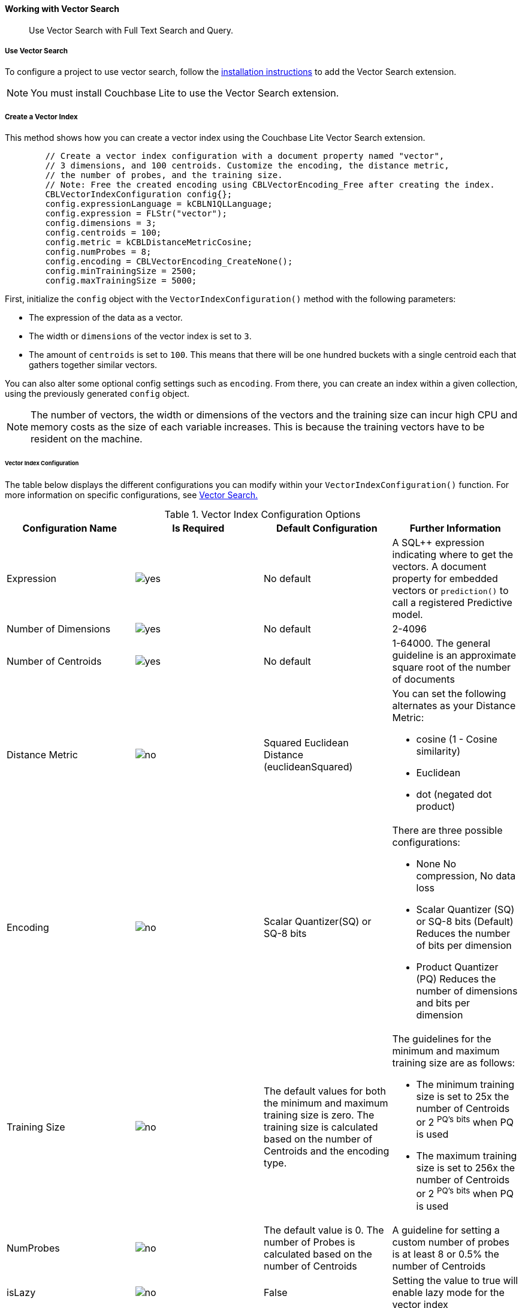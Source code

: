 :docname: working-with-vector-search
:page-module: c
:page-relative-src-path: working-with-vector-search.adoc
:page-origin-url: https://github.com/couchbase/docs-couchbase-lite.git
:page-origin-start-path:
:page-origin-refname: antora-assembler-simplification
:page-origin-reftype: branch
:page-origin-refhash: (worktree)
[#c:working-with-vector-search:::]
==== Working with Vector Search
:page-status:
:page-edition: Enterprise
:page-aliases:
:page-role:
:description: Use Vector Search with Full Text Search and Query.
:keywords: edge AI api swift ios macos apple vector search generative

[abstract]
{description}

[discrete#c:working-with-vector-search:::use-vector-search]
===== Use Vector Search

To configure a project to use vector search, follow the <<c:gs-install:::,installation instructions>> to add the Vector Search extension.

NOTE: You must install Couchbase Lite to use the Vector Search extension.

[discrete#c:working-with-vector-search:::create-a-vector-index]
===== Create a Vector Index

This method shows how you can create a vector index using the Couchbase Lite Vector Search extension.

[source, c]
----

        // Create a vector index configuration with a document property named "vector",
        // 3 dimensions, and 100 centroids. Customize the encoding, the distance metric,
        // the number of probes, and the training size.
        // Note: Free the created encoding using CBLVectorEncoding_Free after creating the index.
        CBLVectorIndexConfiguration config{};
        config.expressionLanguage = kCBLN1QLLanguage;
        config.expression = FLStr("vector");
        config.dimensions = 3;
        config.centroids = 100;
        config.metric = kCBLDistanceMetricCosine;
        config.numProbes = 8;
        config.encoding = CBLVectorEncoding_CreateNone();
        config.minTrainingSize = 2500;
        config.maxTrainingSize = 5000;

----

First, initialize the `config` object with the `VectorIndexConfiguration()` method with the following parameters:

* The expression of the data as a vector.

* The width or `dimensions` of the vector index is set to `3`.

* The amount of `centroids` is set to `100`.
This means that there will be one hundred buckets with a single centroid each that gathers together similar vectors.

You can also alter some optional config settings such as `encoding`.
From there, you can create an index within a given collection, using the previously generated `config` object.

NOTE: The number of vectors, the width or dimensions of the vectors and the training size can incur high CPU and memory costs as the size of each variable increases.
This is because the training vectors have to be resident on the machine.

[discrete#c:working-with-vector-search:::vector-index-configuration]
====== Vector Index Configuration

The table below displays the different configurations you can modify within your `VectorIndexConfiguration()` function.
For more information on specific configurations, see <<c:vector-search:::,Vector Search.>>

.Vector Index Configuration Options
[cols ="4*"]
|===
|Configuration Name |Is Required |Default Configuration |Further Information

|Expression
|image:couchbase-lite/current/{underscore}images/yes.png[]
|No default
| A SQL++ expression indicating where to get the vectors.
A document property for embedded vectors or
`prediction()` to call a registered Predictive model.
|Number of Dimensions
|image:couchbase-lite/current/{underscore}images/yes.png[]
|No default
|2-4096
|Number of Centroids
|image:couchbase-lite/current/{underscore}images/yes.png[]
|No default
|1-64000. The general guideline is an approximate square root of the number of documents
|Distance Metric
|image:couchbase-lite/current/{underscore}images/no.png[]
|Squared Euclidean Distance (euclideanSquared)
a|You can set the following alternates as your Distance Metric:

* cosine (1 - Cosine similarity)

* Euclidean

* dot (negated dot product)

|Encoding
|image:couchbase-lite/current/{underscore}images/no.png[]
| Scalar Quantizer(SQ) or SQ-8 bits
a|There are three possible configurations:

* None
No compression, No data loss
* Scalar Quantizer (SQ) or SQ-8 bits (Default)
Reduces the number of bits per dimension
* Product Quantizer (PQ)
Reduces the number of dimensions and bits per dimension

|Training Size
|image:couchbase-lite/current/{underscore}images/no.png[]
|The default values for both the minimum and maximum training size is zero.
The training size is calculated based on the number of Centroids and the encoding type.


a| The guidelines for the minimum and maximum training size are as follows:

* The minimum training size is set to 25x the number of Centroids or 2 ^PQ's^ ^bits^ when PQ is used

* The maximum training size is set to 256x the number of Centroids or 2 ^PQ's^ ^bits^ when PQ is used

|NumProbes
|image:couchbase-lite/current/{underscore}images/no.png[]
|The default value is 0. The number of Probes is calculated based on the number of Centroids
|A guideline for setting a custom number of probes is at least 8 or 0.5% the number of Centroids
|isLazy
|image:couchbase-lite/current/{underscore}images/no.png[]
|False
|Setting the value to true will enable lazy mode for the vector index

|===

CAUTION: Altering the default training sizes could be detrimental to the accuracy of returned results produced by the model and total computation time.

[discrete#c:working-with-vector-search:::generating-vectors]
===== Generating Vectors

You can use the following methods to generate vectors in Couchbase Lite:

. You can call a Machine Learning(ML) model, and embed the generated vectors inside the documents.

. You can use the `prediction()` function to generate vectors to be indexed for each document at the indexing time.

. You can use Lazy Vector Index (lazy index) to generate vectors asynchronously from remote ML models that may not always be reachable or functioning, skipping or scheduling retries for those specific cases.

Below are example configurations of the previously mentioned methods.

[discrete#c:working-with-vector-search:::create-a-vector-index-with-embeddings]
====== Create a Vector Index with Embeddings

This method shows you how to create a Vector Index with embeddings.

[source, c]
----

        CBLError err {};
        // Get the collection object named "colors" in the default scope.
        CBLCollection* collection =
            CBLDatabase_Collection(database, FLStr("colors"), FLStr("_default"), &err);
        if (collection == nullptr) { throw std::domain_error("No Collection Found"); }

        // Create a vector index configuration with a document property named "vector",
        // 3 dimensions, and 100 centroids.
        CBLVectorIndexConfiguration config {};
        config.expressionLanguage = kCBLN1QLLanguage;
        config.expression = FLStr("vector");
        config.dimensions = 3;
        config.centroids = 100;

        // Create a vector index from the configuration with the name "colors_index".
        bool result = CBLCollection_CreateVectorIndex(collection, FLStr("colors_index"), config, &err);
        if (!result) { throw std::domain_error("Create Index Error"); }

        CBLCollection_Release(collection);

----

. First, create the standard configuration, setting up an expression, number of dimensions and number of centroids for the vector embedding.

. Next, create a vector index, `colors_index`, on a collection and pass it our configuration.

[discrete#c:working-with-vector-search:::create-vector-index-embeddings-from-a-predictive-model]
====== Create Vector Index Embeddings from a Predictive Model

This method generates vectors to be indexed for each document at the index time by using the `prediction()` function.
The key difference to note is that the `config` object uses the output of the `prediction()` function as the `expression` parameter to generate the vector index.

[source, c]
----

        // Register the predictive model named "ColorModel".
        CBL_RegisterPredictiveModel(FLStr("ColorModel"), model);

        CBLError err {};
        // Get the collection object named "colors" in the default scope.
        CBLCollection* collection =
            CBLDatabase_Collection(database, FLStr("colors"), FLStr("_default"), &err);
        if (collection == nullptr) { throw std::domain_error("No Collection Found"); }

        // Create a vector index configuration with an expression using the prediction
        // function to get the vectors from the registered predictive model.
        CBLVectorIndexConfiguration config {};
        config.expressionLanguage = kCBLN1QLLanguage;
        config.expression = FLStr("prediction(ColorModel, {\"colorInput\": color}).vector");
        config.dimensions = 3;
        config.centroids = 100;

        // Create a vector index from the configuration with the name "colors_index".
        bool result = CBLCollection_CreateVectorIndex(collection, FLStr("colors_index"), config, &err);
        if (!result) { throw std::domain_error("Create Index Error"); }

        CBLCollection_Release(collection);

----

NOTE: You can use less storage by using the `prediction()` function as the encoded vectors will only be stored in the index.
However, the index time will be longer as vector embedding generation is occurring at run time.

[discrete#c:working-with-vector-search:::create-a-lazy-vector-index]
===== Create a Lazy Vector Index

Lazy indexing is an alternate approach to using the standard predictive model with regular vector indexes which handle the indexing process automatically.
You can use lazy indexing to use a ML model that is not available locally on the device and to create vector indexes without having vector embeddings in the documents.

[source, c]
----

        // Creating a lazy vector index using the document's 'color' key.
        // The value of this key will be used to compute a vector when updating the index.
        CBLVectorIndexConfiguration config{};
        config.expressionLanguage = kCBLN1QLLanguage;
        config.expression = FLStr("color");
        config.dimensions = 3;
        config.centroids = 100;
        config.isLazy = true;

----

You can enable lazy vector indexing by setting the `isLazy` property to `true` in your vector index configuration.

NOTE: Lazy Vector Indexing is opt-in functionality, the `isLazy` property is set to `false` by default.

[discrete#c:working-with-vector-search:::updating-the-lazy-index]
====== Updating the Lazy Index

Below is an example of how you can update your lazy index.

[source, c]
----

        // Get the collection object
        CBLError err {};
        CBLCollection* collection =
            CBLDatabase_Collection(database, FLStr("colors"), FLStr("_default"), &err);
        if (collection == nullptr) { throw std::domain_error("No Collection Found"); }

        // Get the index object
        CBLQueryIndex* index = CBLCollection_GetIndex(collection, FLStr("colors_index"), &err);
        if (!index) { throw std::domain_error("Index Not Found"); }

        while (true) {
            // Start an update on it (in this case, limit to 50 entries at a time)
            CBLIndexUpdater* updater = CBLQueryIndex_BeginUpdate(index, 50, &err);
            if (!updater) {
                if (err.code != 0) { throw std::domain_error("Error Begin Update"); }
                // If updater is NULL and no error, that means there are no more entries to process
                break;
            }

            for (size_t i = 0; i < CBLIndexUpdater_Count(updater); i++) {
                // The value type will depend on the expression you have set in your index.
                // In this example, it is a string property.
                FLString value = FLValue_AsString(CBLIndexUpdater_Value(updater, i));
                std::string colorString = std::string((char*)value.buf, value.size);

                std::vector<float> vector;
                try {
                    // Call a MLModel to get a vector.
                    vector = Color::getVector(colorString);
                } catch (const TransientError& e) {
                    // Bad connection? Corrupted over the wire? Something bad happened
                    // and the vector cannot be generated at the moment. So skip
                    // this entry. The next time CBLQueryIndex_BeginUpdate is called,
                    // it will be considered again.
                    CBLIndexUpdater_SkipVector(updater, i);
                } catch (...) {
                    // An unexpected error happened.
                    CBLIndexUpdater_Release(updater);
                    throw std::domain_error("Error Getting a Vector");
                }

                bool success;
                if (!vector.empty()) {
                    // The size of the vector must match the number of dimensions set in the index.
                    // Otherwise, an error will be returned.
                    success = CBLIndexUpdater_SetVector(updater, i, vector.data(),vector.size(),  &err);
                } else {
                    // No vector applicable. Calling SetVector with NULL will
                    // cause the underlying document to NOT be indexed
                    success = CBLIndexUpdater_SetVector(updater, i, nullptr, 0, &err);
                }
                if (!success) {
                    CBLIndexUpdater_Release(updater);
                    throw std::domain_error("Error Setting a Vector");
                }
            }

            // This writes the vectors to the index. You MUST have either set or
            // skipped all the values inside the updater or this call will return an error.
            if (!CBLIndexUpdater_Finish(updater, &err)) {
                CBLIndexUpdater_Release(updater);
                throw std::domain_error("Error Finish Updating");
            }

            CBLIndexUpdater_Release(updater);
        }

        CBLQueryIndex_Release(index);

----

You procedurally update the vectors in the index by looping through the vectors in batches until you reach the value of the `limit` parameter.

The update process follows the following sequence:

. Get a value for the updater.

.. If the there is no value for the vector, handle it.
In this case, the vector will be skipped and considered the next time `BeginUpdate()` is called.
+
NOTE: A key benefit of lazy indexing is that the indexing process continues if a vector fails to generate.
For standard vector indexing, this will cause the affected documents to be dropped from the indexing process.
+
. Set the vector from the computed vector derived from the updater value and your ML model.

.. If there is no value for the vector, this will result in the underlying document to not be indexed.

. Once all vectors have completed the update loop, finish updating.

NOTE: `CBLIndexUpdater_Release()` will throw an error if any values inside the updater have not been set or skipped.

[discrete#c:working-with-vector-search:::vector-search-sql-support]
===== Vector Search SQL++ Support

Couchbase Lite currently supports Hybrid Vector Search and the `APPROX_VECTOR_DISTANCE()` function.

IMPORTANT: Similar to the <<c:fts:::,Full Text Search>> `match()` function, the `APPROX_VECTOR_DISTANCE()` function and Hybrid Vector Search cannot use the `OR` expression with the other expressions in the related `WHERE` clause.

[discrete#c:working-with-vector-search:::use-hybrid-vector-search]
===== Use Hybrid Vector Search

You can use Hybrid Vector Search (Hybrid Search) to perform vector search in conjunction with regular SQL++ queries.
With Hybrid Search, you perform vector search on documents that have already been filtered based on criteria specified in the `WHERE` clause.

NOTE: A `LIMIT` clause is required for non-hybrid Vector Search, this avoids a slow, exhaustive unlimited search of all possible vectors.

[discrete#c:working-with-vector-search:::hybrid-vector-search-with-full-text-match]
====== Hybrid Vector Search with Full Text Match

Below is an example of using Hybrid Search with the Full Text `match()` function.

[source, c]
----

        // Create a hybrid vector search query by using ORDER BY and WHERE clause.
        CBLError err{};
        const char* sql = "SELECT meta().id, color "
                          "FROM _default.colors "
                          "WHERE MATCH(color_desc_index, $text) "
                          "ORDER BY approx_vector_distance(vector, $vector) "
                          "LIMIT 8";

        CBLQuery* query = CBLDatabase_CreateQuery(database, kCBLN1QLLanguage,
                                                  FLStr(sql),
                                                  nullptr, &err);

        // Use ML model to get a vector (an array of floats) for the input color.
        std::vector colorVector = Color::getVector("FF00AA");

        // Set the vector array to the parameter "$vector"
        auto colorArray = FLMutableArray_New();
        for (auto val : colorVector) {
            FLMutableArray_AppendFloat(colorArray, val);
        }

        // Set the vector array to the parameter "$vector".
        auto params = FLMutableDict_New();
        // Set the vector array to the parameter "$vector".
        FLMutableDict_SetArray(params, FLStr("vector"), colorArray);
        // Set the vector array to the parameter "$text".
        FLMutableDict_SetString(params, FLStr("$text"), FLStr("vibrant"));
        CBLQuery_SetParameters(query, params);

        FLMutableArray_Release(colorArray);
        FLMutableDict_Release(params);

        // Execute the query:
        auto results = CBLQuery_Execute(query, &err);
        if (!results) {
            throw std::domain_error("Invalid Query");
        }

        while(CBLResultSet_Next(results)) {
            // Process result
        }

----

[discrete#c:working-with-vector-search:::prediction-with-hybrid-vector-search]
====== Prediction with Hybrid Vector Search

Below is an example of using Hybrid Search with an array of vectors generated by the `Prediction()` function at index time.

[source, c]
----

        // Create a hybrid vector search query by using ORDER BY and WHERE clause.
        CBLError err{};
        const char* sql =
        "SELECT meta().id, color "
        "FROM _default.colors "
        "WHERE saturation > 0.5 "
        "ORDER BY approx_vector_distance(prediction(ColorModel, {\"colorInput\": color}).vector, $vector) "
        "LIMIT 8";

        CBLQuery* query = CBLDatabase_CreateQuery(database, kCBLN1QLLanguage,
                                                  FLStr(sql),
                                                  nullptr, &err);

        // Use ML model to get a vector (an array of floats) for the input color.
        std::vector colorVector = Color::getVector("FF00AA");

        // Set the vector array to the parameter "$vector"
        auto colorArray = FLMutableArray_New();
        for (auto val : colorVector) {
            FLMutableArray_AppendFloat(colorArray, val);
        }

        // Set the vector array to the parameter "$vector".
        auto params = FLMutableDict_New();
        FLMutableDict_SetArray(params, FLSTR("vector"), colorArray);
        CBLQuery_SetParameters(query, params);

        FLMutableArray_Release(colorArray);
        FLMutableDict_Release(params);

        // Execute the query:
        auto results = CBLQuery_Execute(query, &err);
        if (!results) {
            throw std::domain_error("Invalid Query");
        }

        while(CBLResultSet_Next(results)) {
            // Process result
        }

----

[discrete#c:working-with-vector-search:::approx_vector_distancevector-expr-target-vector-metric-nprobes-accurate]
===== `APPROX_VECTOR_DISTANCE(vector-expr, target-vector, [metric], [nprobes], [accurate])`

WARNING: If you use a different distance metric in the `APPROX_VECTOR_DISTANCE()` function from the one configured in the index, you will receive an error when compiling the query.

[cols = "3*"]
|===
|Parameter |Is Required |Description

|vector-expr
|image:couchbase-lite/current/{underscore}images/yes.png[]
|The expression returning a vector (NOT Index Name).
Must match the expression specified in the vector index exactly.
|target-vector
|image:couchbase-lite/current/{underscore}images/yes.png[]
|The target vector.
|metric
|image:couchbase-lite/current/{underscore}images/no.png[]
|Values : "EUCLIDEAN_SQUARED", “L2_SQUARED”, “EUCLIDEAN”, “L2”,  ”COSINE”, “DOT”.
If not specified, the metric set in the vector index is used.
If specified, the metric must match with the metric set in the vector index.
This optional parameter allows multiple indexes to be attached to the same field in a document.
|nprobes
|image:couchbase-lite/current/{underscore}images/no.png[]
|Number of buckets to search for the nearby vectors.
If not specified, the nprobes set in the vector index is used.
|accurate
|image:couchbase-lite/current/{underscore}images/no.png[]
|If not present, false will be used, which means that the quantized/encoded vectors in the index will be used for calculating the distance.

IMPORTANT: Only accurate = false is supported

|===

[discrete#c:working-with-vector-search:::use-approx_vector_distance]
====== Use `APPROX_VECTOR_DISTANCE()`

[source, c]
----

        // Create a query by using the approx_vector_distance() in the WHERE clause.
        CBLError err{};
        const char* sql = "SELECT id, color "
                          "FROM _default.colors "
                          "WHERE approx_vector_distance(vector, $vector) < 0.5 "
                          "LIMIT 8";

        CBLQuery* query = CBLDatabase_CreateQuery(database, kCBLN1QLLanguage,
                                                  FLStr(sql),
                                                  nullptr, &err);

        // Use ML model to get a vector (an array of floats) for the input color.
        std::vector colorVector = Color::getVector("FF00AA");

        // Set the vector array to the parameter "$vector"
        auto colorArray = FLMutableArray_New();
        for (auto val : colorVector) {
            FLMutableArray_AppendFloat(colorArray, val);
        }

        // Set the vector array to the parameter "$vector".
        auto params = FLMutableDict_New();
        FLMutableDict_SetArray(params, FLSTR("vector"), colorArray);
        CBLQuery_SetParameters(query, params);

        FLMutableArray_Release(colorArray);
        FLMutableDict_Release(params);

        // Execute the query:
        auto results = CBLQuery_Execute(query, &err);
        if (!results) {
            throw std::domain_error("Invalid Query");
        }

        while(CBLResultSet_Next(results)) {
            // Process result
        }

----

This function returns the approximate distance between a given vector, typically generated from your ML model, and an array of vectors with size equal to the `LIMIT` parameter, collected by a SQL++ query using `APPROX_VECTOR_DISTANCE()`.

[discrete#c:working-with-vector-search:::prediction-with-approx_vector_distance]
====== Prediction with `APPROX_VECTOR_DISTANCE()`

Below is an example of using `APPROX_VECTOR_DISTANCE()` with an array of vectors generated by the `Prediction()` function at index time.

[source, c]
----

        // Create a vector search query that uses prediction() for computing vectors.
        CBLError err{};
        const char* sql = "SELECT id, color "
                          "FROM _default.colors "
                          "ORDER BY approx_vector_distance(prediction(ColorModel, {\"colorInput\": color}).vector, $vector) "
                          "LIMIT 8";

        CBLQuery* query = CBLDatabase_CreateQuery(database, kCBLN1QLLanguage,
                                                  FLStr(sql),
                                                  nullptr, &err);

        // Use ML model to get a vector (an array of floats) for the input color.
        std::vector colorVector = Color::getVector("FF00AA");

        // Set the vector array to the parameter "$vector"
        auto colorArray = FLMutableArray_New();
        for (auto val : colorVector) {
            FLMutableArray_AppendFloat(colorArray, val);
        }

        // Set the vector array to the parameter "$vector".
        auto params = FLMutableDict_New();
        FLMutableDict_SetArray(params, FLSTR("vector"), colorArray);
        CBLQuery_SetParameters(query, params);

        FLMutableArray_Release(colorArray);
        FLMutableDict_Release(params);

        // Execute the query:
        auto results = CBLQuery_Execute(query, &err);
        if (!results) {
            throw std::domain_error("Invalid Query");
        }

        while(CBLResultSet_Next(results)) {
            // Process result
        }

----

[discrete#c:working-with-vector-search:::see-also]
===== See Also

* <<c:gs-install:::,Installation Instructions>>

* <<c:vector-search:::>>

* <<c:fts:::,Full Text Search>>


